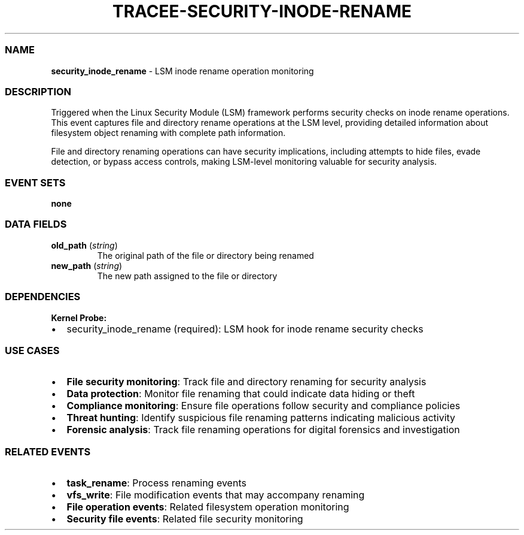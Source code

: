 .\" Automatically generated by Pandoc 3.2
.\"
.TH "TRACEE\-SECURITY\-INODE\-RENAME" "1" "" "" "Tracee Event Manual"
.SS NAME
\f[B]security_inode_rename\f[R] \- LSM inode rename operation monitoring
.SS DESCRIPTION
Triggered when the Linux Security Module (LSM) framework performs
security checks on inode rename operations.
This event captures file and directory rename operations at the LSM
level, providing detailed information about filesystem object renaming
with complete path information.
.PP
File and directory renaming operations can have security implications,
including attempts to hide files, evade detection, or bypass access
controls, making LSM\-level monitoring valuable for security analysis.
.SS EVENT SETS
\f[B]none\f[R]
.SS DATA FIELDS
.TP
\f[B]old_path\f[R] (\f[I]string\f[R])
The original path of the file or directory being renamed
.TP
\f[B]new_path\f[R] (\f[I]string\f[R])
The new path assigned to the file or directory
.SS DEPENDENCIES
\f[B]Kernel Probe:\f[R]
.IP \[bu] 2
security_inode_rename (required): LSM hook for inode rename security
checks
.SS USE CASES
.IP \[bu] 2
\f[B]File security monitoring\f[R]: Track file and directory renaming
for security analysis
.IP \[bu] 2
\f[B]Data protection\f[R]: Monitor file renaming that could indicate
data hiding or theft
.IP \[bu] 2
\f[B]Compliance monitoring\f[R]: Ensure file operations follow security
and compliance policies
.IP \[bu] 2
\f[B]Threat hunting\f[R]: Identify suspicious file renaming patterns
indicating malicious activity
.IP \[bu] 2
\f[B]Forensic analysis\f[R]: Track file renaming operations for digital
forensics and investigation
.SS RELATED EVENTS
.IP \[bu] 2
\f[B]task_rename\f[R]: Process renaming events
.IP \[bu] 2
\f[B]vfs_write\f[R]: File modification events that may accompany
renaming
.IP \[bu] 2
\f[B]File operation events\f[R]: Related filesystem operation monitoring
.IP \[bu] 2
\f[B]Security file events\f[R]: Related file security monitoring
